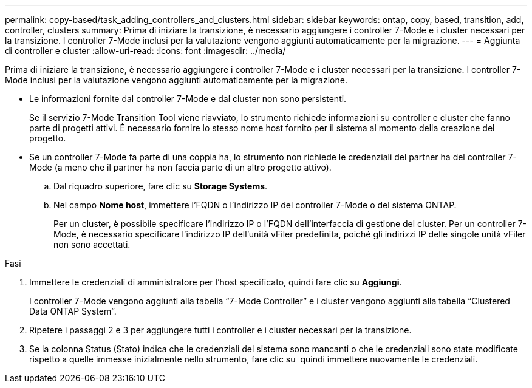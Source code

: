 ---
permalink: copy-based/task_adding_controllers_and_clusters.html 
sidebar: sidebar 
keywords: ontap, copy, based, transition, add, controller, clusters 
summary: Prima di iniziare la transizione, è necessario aggiungere i controller 7-Mode e i cluster necessari per la transizione. I controller 7-Mode inclusi per la valutazione vengono aggiunti automaticamente per la migrazione. 
---
= Aggiunta di controller e cluster
:allow-uri-read: 
:icons: font
:imagesdir: ../media/


[role="lead"]
Prima di iniziare la transizione, è necessario aggiungere i controller 7-Mode e i cluster necessari per la transizione. I controller 7-Mode inclusi per la valutazione vengono aggiunti automaticamente per la migrazione.

* Le informazioni fornite dal controller 7-Mode e dal cluster non sono persistenti.
+
Se il servizio 7-Mode Transition Tool viene riavviato, lo strumento richiede informazioni su controller e cluster che fanno parte di progetti attivi. È necessario fornire lo stesso nome host fornito per il sistema al momento della creazione del progetto.

* Se un controller 7-Mode fa parte di una coppia ha, lo strumento non richiede le credenziali del partner ha del controller 7-Mode (a meno che il partner ha non faccia parte di un altro progetto attivo).
+
.. Dal riquadro superiore, fare clic su *Storage Systems*.
.. Nel campo *Nome host*, immettere l'FQDN o l'indirizzo IP del controller 7-Mode o del sistema ONTAP.
+
Per un cluster, è possibile specificare l'indirizzo IP o l'FQDN dell'interfaccia di gestione del cluster. Per un controller 7-Mode, è necessario specificare l'indirizzo IP dell'unità vFiler predefinita, poiché gli indirizzi IP delle singole unità vFiler non sono accettati.





.Fasi
. Immettere le credenziali di amministratore per l'host specificato, quindi fare clic su *Aggiungi*.
+
I controller 7-Mode vengono aggiunti alla tabella "`7-Mode Controller`" e i cluster vengono aggiunti alla tabella "`Clustered Data ONTAP System`".

. Ripetere i passaggi 2 e 3 per aggiungere tutti i controller e i cluster necessari per la transizione.
. Se la colonna Status (Stato) indica che le credenziali del sistema sono mancanti o che le credenziali sono state modificate rispetto a quelle immesse inizialmente nello strumento, fare clic su image:../media/edit_schedule.gif[""] quindi immettere nuovamente le credenziali.


